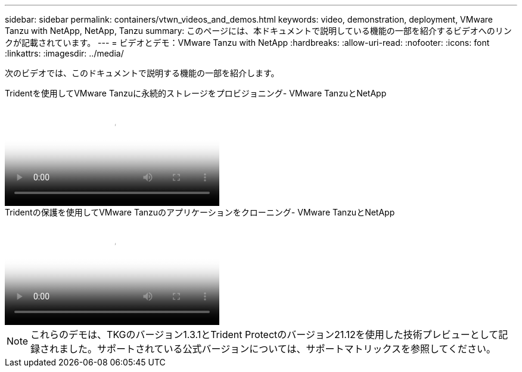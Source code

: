 ---
sidebar: sidebar 
permalink: containers/vtwn_videos_and_demos.html 
keywords: video, demonstration, deployment, VMware Tanzu with NetApp, NetApp, Tanzu 
summary: このページには、本ドキュメントで説明している機能の一部を紹介するビデオへのリンクが記載されています。 
---
= ビデオとデモ：VMware Tanzu with NetApp
:hardbreaks:
:allow-uri-read: 
:nofooter: 
:icons: font
:linkattrs: 
:imagesdir: ../media/


[role="lead"]
次のビデオでは、このドキュメントで説明する機能の一部を紹介します。

.Tridentを使用してVMware Tanzuに永続的ストレージをプロビジョニング- VMware TanzuとNetApp
video::8db3092b-3468-4754-b2d7-b01200fbb38d[panopto,width=360]
.Tridentの保護を使用してVMware Tanzuのアプリケーションをクローニング- VMware TanzuとNetApp
video::01aff358-a0a2-4c4f-9062-b01200fb9abd[panopto,width=360]

NOTE: これらのデモは、TKGのバージョン1.3.1とTrident Protectのバージョン21.12を使用した技術プレビューとして記録されました。サポートされている公式バージョンについては、サポートマトリックスを参照してください。
